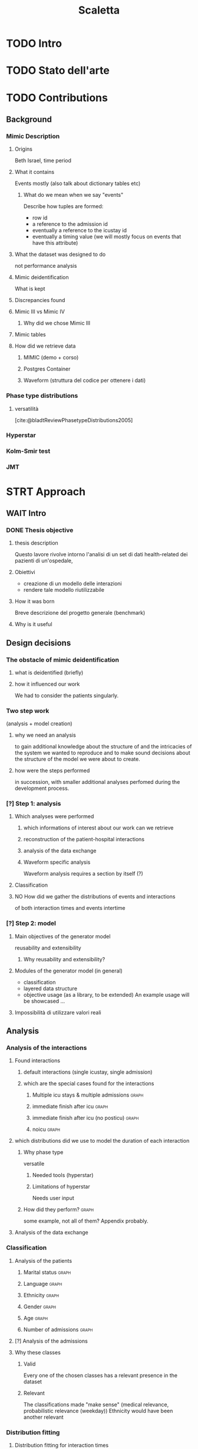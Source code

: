 # -*- eval: (flyspell-mode 0) -*-
#+title: Scaletta
* TODO Intro
* TODO Stato dell'arte
* TODO Contributions
** Background
*** Mimic Description
**** Origins
Beth Israel, time period
**** What it contains
Events mostly (also talk about dictionary tables etc)
***** What do we mean when we say "events"
Describe how tuples are formed:
- row id
- a reference to the admission id
- eventually a reference to the icustay id
- eventually a timing value (we will mostly focus on events that have this attribute)
**** What the dataset was designed to do
not performance analysis
**** Mimic deidentification
What is kept
**** Discrepancies found
**** Mimic III vs Mimic IV
***** Why did we chose Mimic III
**** Mimic tables
**** How did we retrieve data
***** MIMIC (demo + corso)
***** Postgres Container
***** Waveform (struttura del codice per ottenere i dati)
*** Phase type distributions
**** versatilità
[cite:@bladtReviewPhasetypeDistributions2005]
*** Hyperstar
*** Kolm-Smir test
*** JMT

* STRT Approach
** WAIT Intro
*** DONE Thesis objective
**** thesis description
Questo lavore rivolve intorno l'analisi di un set di dati health-related dei pazienti di un'ospedale,
**** Obiettivi
- creazione di un modello delle interazioni
- rendere tale modello riutilizzabile
**** How it was born
Breve descrizione del progetto generale (benchmark)

**** Why is it useful

** Design decisions
*** The obstacle of mimic deidentification
**** what is deidentified (briefly)
**** how it influenced our work
We had to consider the patients singularly.

*** Two step work
(analysis + model creation)
**** why we need an analysis
to gain additional knowledge about the structure of and the intricacies of the system we wanted to reproduce and to make sound decisions about the structure of the model we were about to create.
**** how were the steps performed
in succession, with smaller additional analyses perfomed during the development process.
*** [?] Step 1: analysis
**** Which analyses were performed
***** which informations of interest about our work can we retrieve
***** reconstruction of the patient-hospital interactions
***** analysis of the data exchange
***** Waveform specific analysis
Waveform analysis requires a section by itself (?)
**** Classification
**** NO How did we gather the distributions of events and interactions
of both interaction times and events intertime
*** [?] Step 2: model
**** Main objectives of the generator model
reusability and extensibility
***** Why reusability and extensibility?
**** Modules of the generator model (in general)
- classification
- layered data structure
- objective usage (as a library, to be extended)
  An example usage will be showcased ...
**** Impossibilità di utilizzare valori reali


** Analysis
*** Analysis of the interactions
**** Found interactions
***** default interactions (single icustay, single admission)
***** which are the special cases found for the interactions
****** Multiple icu stays & multiple admissions :graph:
****** immediate finish after icu :graph:
****** immediate finish after icu (no posticu) :graph:
****** noicu :graph:

**** which distributions did we use to model the duration of each interaction
***** Why phase type
versatile
****** Needed tools (hyperstar)
****** Limitations of hyperstar
Needs user input
***** How did they perform? :graph:
some example, not all of them? Appendix probably.
**** Analysis of the data exchange
*** Classification
**** Analysis of the patients
***** Marital status :graph:
***** Language :graph:
***** Ethnicity :graph:
***** Gender :graph:
***** Age :graph:
***** Number of admissions :graph:
**** [?] Analysis of the admissions
**** Why these classes
***** Valid
Every one of the chosen classes has a relevant presence in the dataset
***** Relevant
The classifications made "make sense" (medical relevance, probabilistic relevance (weekday))
Ethnicity would have been another relevant
*** Distribution fitting
**** Distribution fitting for interaction times
**** Distribution fitting for events exchange

** TODO Model development

* [?] Implementation

* TODO Evaluation
** Design of evaluation
** Metrics
** Results
* TODO Future Work
** Include values other than timings
